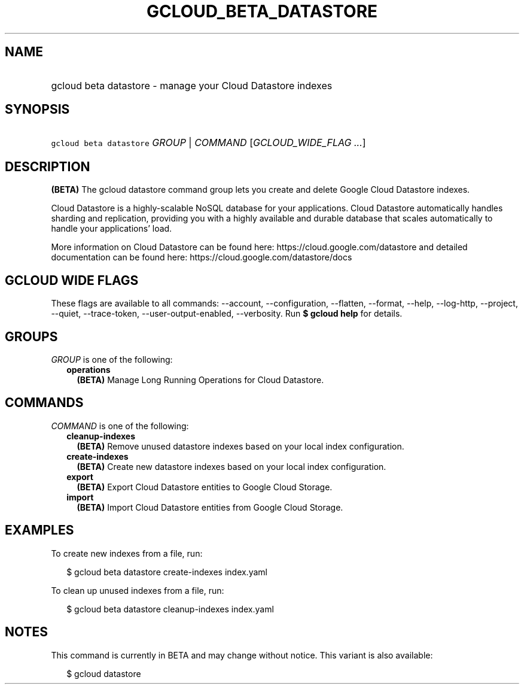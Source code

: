 
.TH "GCLOUD_BETA_DATASTORE" 1



.SH "NAME"
.HP
gcloud beta datastore \- manage your Cloud Datastore indexes



.SH "SYNOPSIS"
.HP
\f5gcloud beta datastore\fR \fIGROUP\fR | \fICOMMAND\fR [\fIGCLOUD_WIDE_FLAG\ ...\fR]



.SH "DESCRIPTION"

\fB(BETA)\fR The gcloud datastore command group lets you create and delete
Google Cloud Datastore indexes.

Cloud Datastore is a highly\-scalable NoSQL database for your applications.
Cloud Datastore automatically handles sharding and replication, providing you
with a highly available and durable database that scales automatically to handle
your applications' load.

More information on Cloud Datastore can be found here:
https://cloud.google.com/datastore and detailed documentation can be found here:
https://cloud.google.com/datastore/docs



.SH "GCLOUD WIDE FLAGS"

These flags are available to all commands: \-\-account, \-\-configuration,
\-\-flatten, \-\-format, \-\-help, \-\-log\-http, \-\-project, \-\-quiet,
\-\-trace\-token, \-\-user\-output\-enabled, \-\-verbosity. Run \fB$ gcloud
help\fR for details.



.SH "GROUPS"

\f5\fIGROUP\fR\fR is one of the following:

.RS 2m
.TP 2m
\fBoperations\fR
\fB(BETA)\fR Manage Long Running Operations for Cloud Datastore.


.RE
.sp

.SH "COMMANDS"

\f5\fICOMMAND\fR\fR is one of the following:

.RS 2m
.TP 2m
\fBcleanup\-indexes\fR
\fB(BETA)\fR Remove unused datastore indexes based on your local index
configuration.

.TP 2m
\fBcreate\-indexes\fR
\fB(BETA)\fR Create new datastore indexes based on your local index
configuration.

.TP 2m
\fBexport\fR
\fB(BETA)\fR Export Cloud Datastore entities to Google Cloud Storage.

.TP 2m
\fBimport\fR
\fB(BETA)\fR Import Cloud Datastore entities from Google Cloud Storage.


.RE
.sp

.SH "EXAMPLES"

To create new indexes from a file, run:

.RS 2m
$ gcloud beta datastore create\-indexes index.yaml
.RE

To clean up unused indexes from a file, run:

.RS 2m
$ gcloud beta datastore cleanup\-indexes index.yaml
.RE



.SH "NOTES"

This command is currently in BETA and may change without notice. This variant is
also available:

.RS 2m
$ gcloud datastore
.RE

